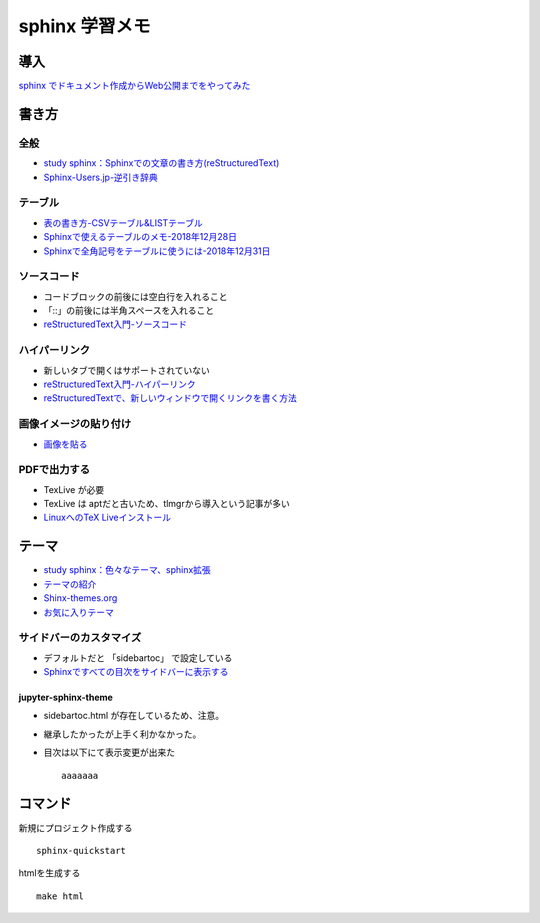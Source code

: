 
##########################
sphinx 学習メモ
##########################

導入
==========
`sphinx でドキュメント作成からWeb公開までをやってみた <https://qiita.com/kinpira/items/505bccacb2fba89c0ff0>`_

書き方
==========

全般
------------
* `study sphinx：Sphinxでの文章の書き方(reStructuredText) <https://planset-study-sphinx.readthedocs.io/ja/latest/04.html>`_
* `Sphinx-Users.jp-逆引き辞典 <https://sphinx-users.jp/reverse-dict/index.html>`_

テーブル
------------
* `表の書き方-CSVテーブル&LISTテーブル <https://www1.gifu-u.ac.jp/~fujilab/sphinx_html/tsuka.html#id5>`_
* `Sphinxで使えるテーブルのメモ-2018年12月28日 <https://dawtrav.skr.jp/blog/sphinx/sphinx-tables/>`_
* `Sphinxで全角記号をテーブルに使うには-2018年12月31日 <https://dawtrav.skr.jp/blog/sphinx/docutils-ambiguous-malformed-table/#docutils-ambiguous-malformed-table>`_

ソースコード
------------
* コードブロックの前後には空白行を入れること
* 「::」の前後には半角スペースを入れること
* `reStructuredText入門-ソースコード <http://www.sphinx-doc.org/ja/stable/rest.html#source-code>`_

ハイパーリンク
---------------
* 新しいタブで開くはサポートされていない
* `reStructuredText入門-ハイパーリンク <http://www.sphinx-doc.org/ja/stable/rest.html#hyperlinks>`_
* `reStructuredTextで、新しいウィンドウで開くリンクを書く方法 <https://shirabeta.net/How-to-write-link-with-target-blank-in-reST.html#.XqPX4E_7Q8o>`_


画像イメージの貼り付け
---------------------
* `画像を貼る <http://tdoc.info/sphinx-reverse-dict/basic/image.html>`_

PDFで出力する
----------------
* TexLive が必要
* TexLive は aptだと古いため、tlmgrから導入という記事が多い
* `LinuxへのTeX Liveインストール <https://sphinx-users.jp/cookbook/pdf/latex-install-linux.html>`_


テーマ
==========
* `study sphinx：色々なテーマ、sphinx拡張 <https://planset-study-sphinx.readthedocs.io/ja/latest/06.html>`_
* `テーマの紹介 <http://usaturn.net/memo/sphinx-theme.html>`_
* `Shinx-themes.org <https://sphinx-themes.org/>`_
* `お気に入りテーマ <https://pypi.org/project/jupyter-sphinx-theme/>`_

サイドバーのカスタマイズ
-----------------------------------
* デフォルトだと 「sidebartoc」 で設定している
* `Sphinxですべての目次をサイドバーに表示する <https://qiita.com/takakiku/items/99cf6505fb5c893a5168>`_

jupyter-sphinx-theme
^^^^^^^^^^^^^^^^^^^^^^^^^
* sidebartoc.html が存在しているため、注意。
* 継承したかったが上手く利かなかった。
* 目次は以下にて表示変更が出来た ::

    aaaaaaa
    


コマンド
==========
新規にプロジェクト作成する ::

	sphinx-quickstart

htmlを生成する ::

	make html


